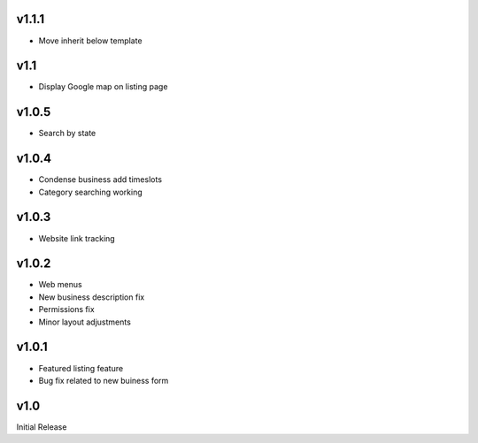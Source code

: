 v1.1.1
======
* Move inherit below template

v1.1
====
* Display Google map on listing page

v1.0.5
======
* Search by state

v1.0.4
======
* Condense business add timeslots
* Category searching working

v1.0.3
======
* Website link tracking

v1.0.2
======
* Web menus
* New business description fix
* Permissions fix
* Minor layout adjustments

v1.0.1
======
* Featured listing feature
* Bug fix related to new buiness form

v1.0
====
Initial Release